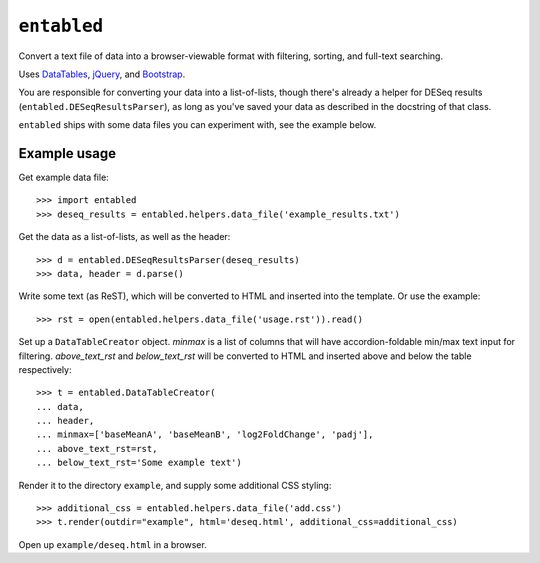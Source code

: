 ``entabled``
------------
Convert a text file of data into a browser-viewable format with filtering,
sorting, and full-text searching.

Uses `DataTables <http://www.datatables.net/>`_, `jQuery <http://jquery.com/>`_,
and `Bootstrap <http://twitter.github.com/bootstrap/>`_.

You are responsible for converting your data into a list-of-lists, though
there's already a helper for DESeq results (``entabled.DESeqResultsParser``),
as long as you've saved your data as described in the docstring of that class.

``entabled`` ships with some data files you can experiment with, see the
example below.

Example usage
~~~~~~~~~~~~~

Get example data file::

    >>> import entabled
    >>> deseq_results = entabled.helpers.data_file('example_results.txt')

Get the data as a list-of-lists, as well as the header::

    >>> d = entabled.DESeqResultsParser(deseq_results)
    >>> data, header = d.parse()

Write some text (as ReST), which will be converted to HTML and inserted into
the template.  Or use the example::

    >>> rst = open(entabled.helpers.data_file('usage.rst')).read()

Set up a ``DataTableCreator`` object.  `minmax` is a list of columns that will
have accordion-foldable min/max text input for filtering.  `above_text_rst` and
`below_text_rst` will be converted to HTML and inserted above and below the
table respectively::

    >>> t = entabled.DataTableCreator(
    ... data,
    ... header,
    ... minmax=['baseMeanA', 'baseMeanB', 'log2FoldChange', 'padj'],
    ... above_text_rst=rst,
    ... below_text_rst='Some example text')

Render it to the directory ``example``, and supply some additional CSS
styling::

    >>> additional_css = entabled.helpers.data_file('add.css')
    >>> t.render(outdir="example", html='deseq.html', additional_css=additional_css)

Open up ``example/deseq.html`` in a browser.
